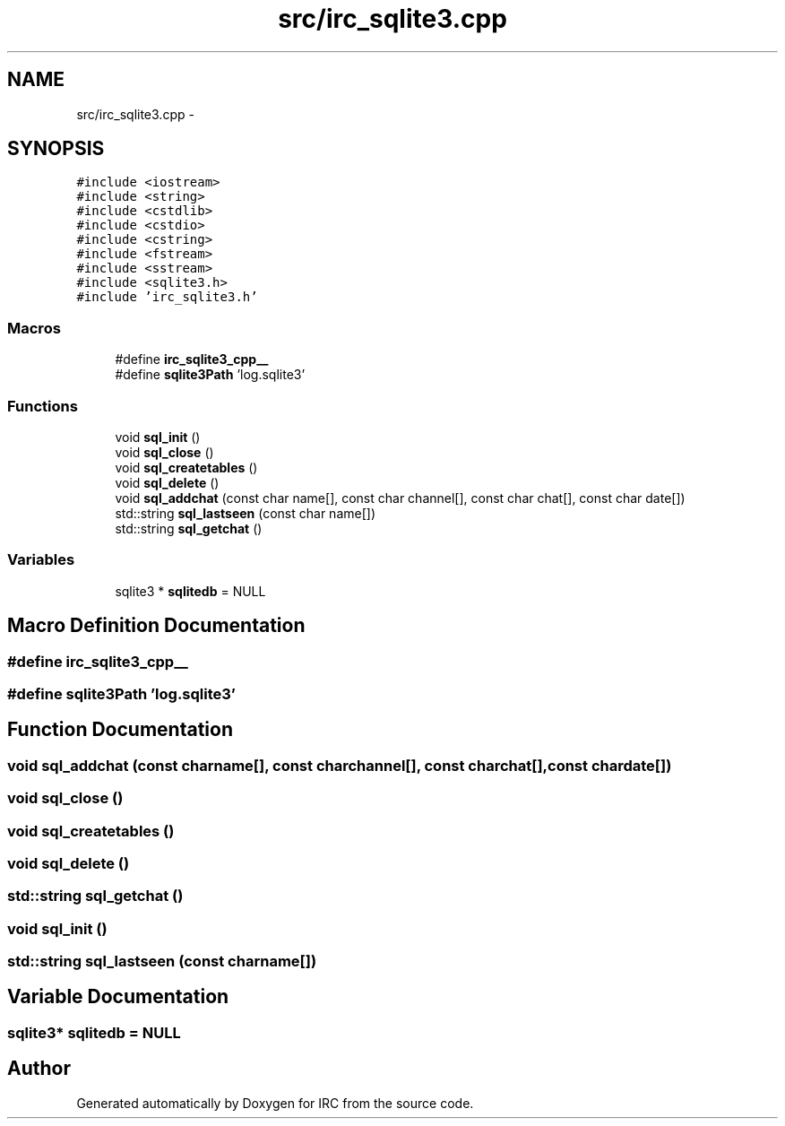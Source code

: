 .TH "src/irc_sqlite3.cpp" 3 "Wed Jun 12 2013" "Version 0.1" "IRC" \" -*- nroff -*-
.ad l
.nh
.SH NAME
src/irc_sqlite3.cpp \- 
.SH SYNOPSIS
.br
.PP
\fC#include <iostream>\fP
.br
\fC#include <string>\fP
.br
\fC#include <cstdlib>\fP
.br
\fC#include <cstdio>\fP
.br
\fC#include <cstring>\fP
.br
\fC#include <fstream>\fP
.br
\fC#include <sstream>\fP
.br
\fC#include <sqlite3\&.h>\fP
.br
\fC#include 'irc_sqlite3\&.h'\fP
.br

.SS "Macros"

.in +1c
.ti -1c
.RI "#define \fBirc_sqlite3_cpp__\fP"
.br
.ti -1c
.RI "#define \fBsqlite3Path\fP   'log\&.sqlite3'"
.br
.in -1c
.SS "Functions"

.in +1c
.ti -1c
.RI "void \fBsql_init\fP ()"
.br
.ti -1c
.RI "void \fBsql_close\fP ()"
.br
.ti -1c
.RI "void \fBsql_createtables\fP ()"
.br
.ti -1c
.RI "void \fBsql_delete\fP ()"
.br
.ti -1c
.RI "void \fBsql_addchat\fP (const char name[], const char channel[], const char chat[], const char date[])"
.br
.ti -1c
.RI "std::string \fBsql_lastseen\fP (const char name[])"
.br
.ti -1c
.RI "std::string \fBsql_getchat\fP ()"
.br
.in -1c
.SS "Variables"

.in +1c
.ti -1c
.RI "sqlite3 * \fBsqlitedb\fP = NULL"
.br
.in -1c
.SH "Macro Definition Documentation"
.PP 
.SS "#define irc_sqlite3_cpp__"

.SS "#define sqlite3Path   'log\&.sqlite3'"

.SH "Function Documentation"
.PP 
.SS "void sql_addchat (const charname[], const charchannel[], const charchat[], const chardate[])"

.SS "void sql_close ()"

.SS "void sql_createtables ()"

.SS "void sql_delete ()"

.SS "std::string sql_getchat ()"

.SS "void sql_init ()"

.SS "std::string sql_lastseen (const charname[])"

.SH "Variable Documentation"
.PP 
.SS "sqlite3* sqlitedb = NULL"

.SH "Author"
.PP 
Generated automatically by Doxygen for IRC from the source code\&.
